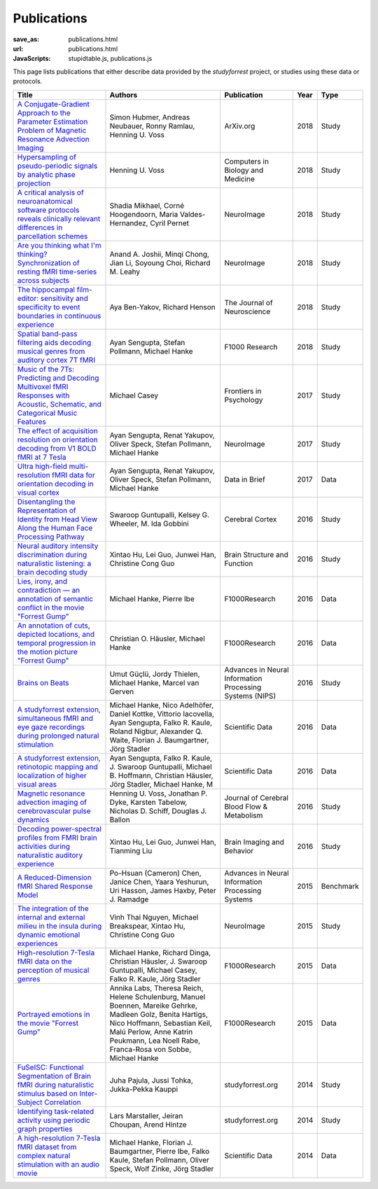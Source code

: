 Publications
************
:save_as: publications.html
:url: publications.html
:JavaScripts: stupidtable.js, publications.js

This page lists publications that either describe data provided by the
*studyforrest* project, or studies using these data or protocols.

.. raw:: html

   <div class="row">
     <div class="col-md-4 col-md-offset-8">
       <form action='javascript:void(0)'
             onsubmit='filterForm($("#filter_field").val());'>
         <div class="input-group">
           <input id='filter_field' type="text" class="form-control"
                  placeholder="Filter table for..." aria-label="Filter table for..." >
           <span class="input-group-btn">
             <button id='filter_button' title='Filter table' class="btn btn-default" type="submit">
               ⚡
             </button>
           </span>
         </div><!-- /input-group -->
     <p id='pub_count' style='text-align:right;'>Showing all publications</p>
     </div><!-- /.col-lg-6 -->
   </div><!-- /.row -->


.. list-table::
   :class: table-striped tablesorter
   :header-rows: 1

   * - Title
     - Authors
     - Publication
     - Year
     - Type
   * - `A Conjugate-Gradient Approach to the Parameter Estimation Problem of Magnetic Resonance Advection Imaging <https://arxiv.org/abs/1809.06198>`_
     - Simon Hubmer, Andreas Neubauer, Ronny Ramlau, Henning U. Voss
     - ArXiv.org
     - 2018
     - Study
   * - `Hypersampling of pseudo-periodic signals by analytic phase projection <https://doi.org/10.1016/j.compbiomed.2018.05.008>`_
     - Henning U. Voss
     - Computers in Biology and Medicine
     - 2018
     - Study
   * - `A critical analysis of neuroanatomical software protocols reveals clinically relevant differences in parcellation schemes <https://doi.org/10.1016/j.neuroimage.2017.02.082>`_
     - Shadia Mikhael, Corné Hoogendoorn, Maria Valdes-Hernandez, Cyril Pernet
     - NeuroImage
     - 2018
     - Study
   * - `Are you thinking what I'm thinking? Synchronization of resting fMRI time-series across subjects <https://doi.org/10.1016/j.neuroimage.2018.01.058>`_
     - Anand A. Joshii, Minqi Chong, Jian Li, Soyoung Choi, Richard M. Leahy
     - NeuroImage
     - 2018
     - Study
   * - `The hippocampal film-editor: sensitivity and specificity to event boundaries in continuous experience <https://doi.org/10.1523/JNEUROSCI.0524-18.2018>`_
     - Aya Ben-Yakov, Richard Henson 
     - The Journal of Neuroscience
     - 2018
     - Study
   * - `Spatial band-pass filtering aids decoding musical genres from auditory cortex 7T fMRI <http://dx.doi.org/10.12688/f1000research.13689.1>`_
     - Ayan Sengupta, Stefan Pollmann, Michael Hanke
     - F1000 Research
     - 2018
     - Study
   * - `Music of the 7Ts: Predicting and Decoding Multivoxel fMRI Responses with Acoustic, Schematic, and Categorical Music Features <https://dx.doi.org/10.3389%2Ffpsyg.2017.01179>`_
     - Michael Casey
     - Frontiers in Psychology
     - 2017
     - Study
   * - `The effect of acquisition resolution on orientation decoding from V1 BOLD fMRI at 7 Tesla <http://dx.doi.org/10.1101/081604>`_
     - Ayan Sengupta, Renat Yakupov, Oliver Speck, Stefan Pollmann, Michael Hanke
     - NeuroImage
     - 2017
     - Study
   * - `Ultra high-field multi-resolution fMRI data for orientation decoding in visual cortex <http://dx.doi.org/10.1016/j.dib.2017.05.014>`_
     - Ayan Sengupta, Renat Yakupov, Oliver Speck, Stefan Pollmann, Michael Hanke
     - Data in Brief
     - 2017
     - Data
   * - `Disentangling the Representation of Identity from Head View Along the Human Face Processing Pathway <https://doi.org/10.1093/cercor/bhw344>`_
     - Swaroop Guntupalli, Kelsey G. Wheeler, M. Ida Gobbini
     - Cerebral Cortex
     - 2016
     - Study
   * - `Neural auditory intensity discrimination during naturalistic listening: a brain decoding study <https://doi.org/10.1007/s00429-016-1324-8>`_
     - Xintao Hu, Lei Guo, Junwei Han, Christine Cong Guo
     - Brain Structure and Function
     - 2016
     - Study
   * - `Lies, irony, and contradiction — an annotation of semantic conflict in the movie "Forrest Gump" <https://f1000research.com/articles/5-2375>`_
     - Michael Hanke, Pierre Ibe
     - F1000Research
     - 2016
     - Data
   * - `An annotation of cuts, depicted locations, and temporal progression in the motion picture "Forrest Gump" <http://f1000research.com/articles/5-2273>`_
     - Christian O. Häusler, Michael Hanke
     - F1000Research
     - 2016
     - Data
   * - `Brains on Beats <http://arxiv.org/abs/1606.02627>`_
     - Umut Güçlü, Jordy Thielen, Michael Hanke, Marcel van Gerven
     - Advances in Neural Information Processing Systems (NIPS)
     - 2016
     - Study
   * - `A studyforrest extension, simultaneous fMRI and eye gaze recordings during prolonged natural stimulation <http://www.nature.com/articles/sdata201692>`_
     - Michael Hanke, Nico Adelhöfer, Daniel Kottke, Vittorio Iacovella, Ayan Sengupta, Falko R. Kaule, Roland Nigbur, Alexander Q. Waite, Florian J. Baumgartner, Jörg Stadler
     - Scientific Data
     - 2016
     - Data
   * - `A studyforrest extension, retinotopic mapping and localization of higher visual areas <http://www.nature.com/articles/sdata201693>`_
     -  Ayan Sengupta, Falko R. Kaule, J. Swaroop Guntupalli, Michael B. Hoffmann, Christian Häusler, Jörg Stadler, Michael Hanke, M
     - Scientific Data
     - 2016
     - Data
   * - `Magnetic resonance advection imaging of cerebrovascular pulse dynamics
       <http://dx.doi.org/10.1177/0271678X16651449>`_
     - Henning U. Voss, Jonathan P. Dyke, Karsten Tabelow, Nicholas D. Schiff, Douglas J. Ballon
     - Journal of Cerebral Blood Flow & Metabolism
     - 2016
     - Study
   * - `Decoding power-spectral profiles from FMRI brain activities during naturalistic auditory experience
       <http://dx.doi.org/10.1007/s11682-016-9515-8>`_
     - Xintao Hu, Lei Guo, Junwei Han, Tianming Liu
     - Brain Imaging and Behavior
     - 2016
     - Study
   * - `A Reduced-Dimension fMRI Shared Response Model
       <http://papers.nips.cc/paper/5855-a-reduced-dimension-fmri-shared-response-model.pdf>`_
     - Po-Hsuan (Cameron) Chen, Janice Chen, Yaara Yeshurun, Uri Hasson, James Haxby, Peter J. Ramadge
     - Advances in Neural Information Processing Systems
     - 2015
     - Benchmark
   * - `The integration of the internal and external milieu in the insula during dynamic emotional experiences
       <http://dx.doi.org/10.1016/j.neuroimage.2015.08.078>`_
     - Vinh Thai Nguyen, Michael Breakspear, Xintao Hu, Christine Cong Guo
     - NeuroImage
     - 2015
     - Study
   * - `High-resolution 7-Tesla fMRI data on the perception of musical genres
       <http://dx.doi.org/10.12688/f1000research.6679.1>`_
     - Michael Hanke, Richard Dinga, Christian Häusler, J. Swaroop Guntupalli, Michael Casey, Falko R. Kaule, Jörg Stadler
     - F1000Research
     - 2015
     - Data
   * - `Portrayed emotions in the movie "Forrest Gump"
       <http://dx.doi.org/10.12688/f1000research.6230.1>`_
     - Annika Labs, Theresa Reich, Helene Schulenburg, Manuel Boennen, Mareike Gehrke, Madleen Golz, Benita Hartigs, Nico Hoffmann, Sebastian Keil, Malú Perlow, Anne Katrin Peukmann, Lea Noell Rabe, Franca-Rosa von Sobbe, Michael Hanke
     - F1000Research
     - 2015
     - Data
   * - `FuSeISC: Functional Segmentation of Brain fMRI during naturalistic stimulus based on Inter-Subject Correlation <{filename}/Studies/contest_fuseisc.rst>`_
     - Juha Pajula, Jussi Tohka, Jukka-Pekka Kauppi
     - studyforrest.org
     - 2014
     - Study
   * - `Identifying task-related activity using periodic graph properties <{filename}/Studies/contest_findforrestnetworks.rst>`_
     - Lars Marstaller, Jeiran Choupan, Arend Hintze
     - studyforrest.org
     - 2014
     - Study
   * - `A high-resolution 7-Tesla fMRI dataset from complex natural stimulation with an audio movie
       <http://www.nature.com/articles/sdata20143>`_
     - Michael Hanke, Florian J. Baumgartner, Pierre Ibe, Falko Kaule, Stefan Pollmann, Oliver Speck, Wolf Zinke, Jörg Stadler
     - Scientific Data
     - 2014
     - Data

.. |---| unicode:: U+02014 .. em dash
